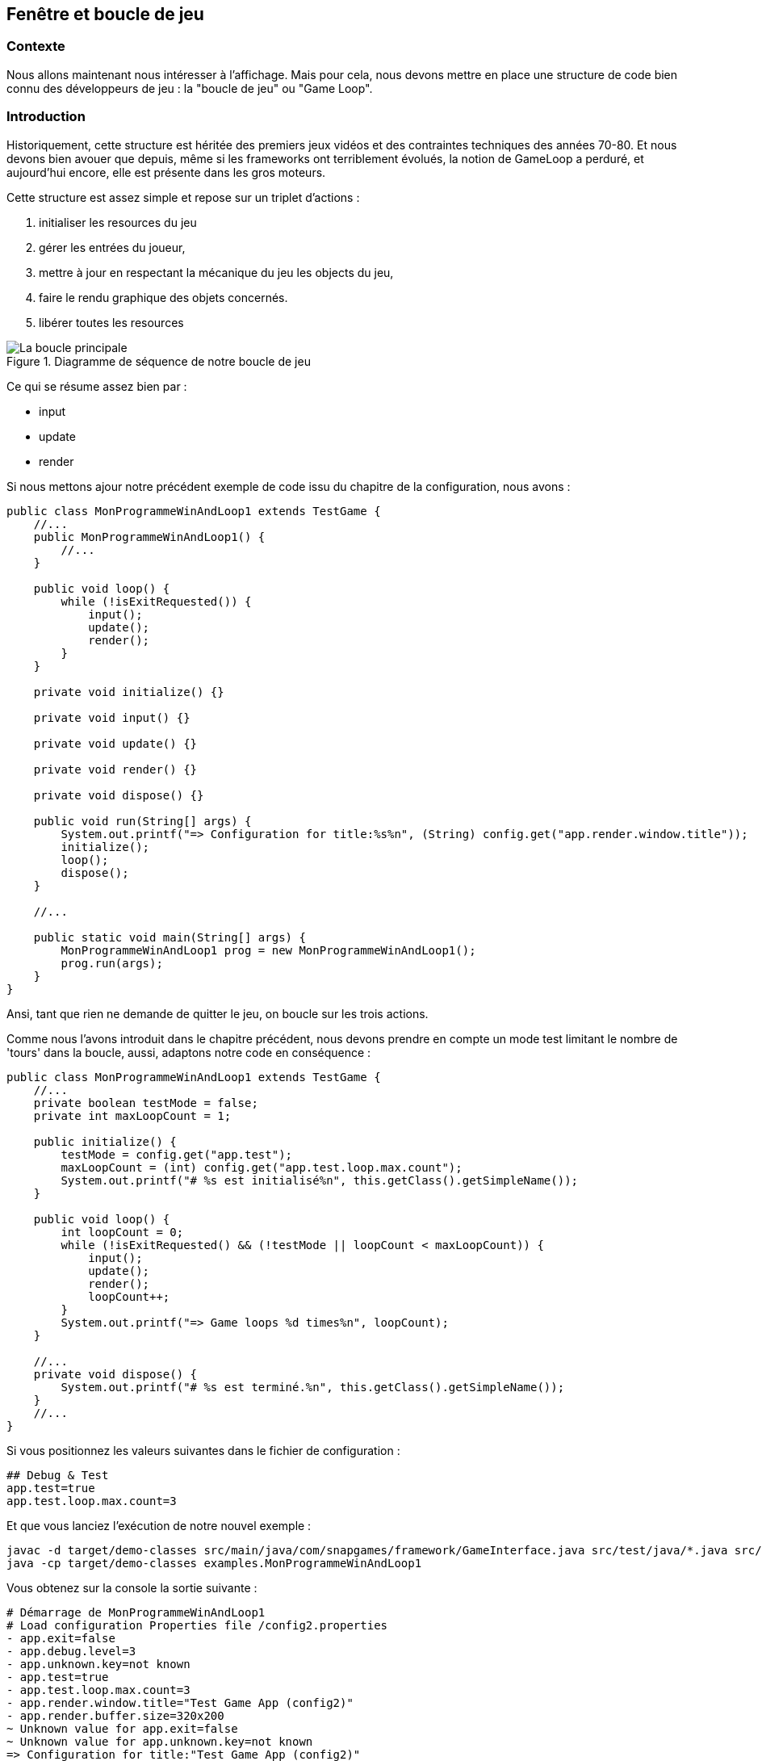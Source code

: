== Fenêtre et boucle de jeu

=== Contexte

Nous allons maintenant nous intéresser à l'affichage.
Mais pour cela, nous devons mettre en place une structure de code bien connu des développeurs de jeu : la "boucle de jeu" ou "Game Loop".

=== Introduction

Historiquement, cette structure est héritée des premiers jeux vidéos et des contraintes techniques des années 70-80. Et nous devons bien avouer que depuis, même si les frameworks ont terriblement évolués, la notion de GameLoop a perduré, et aujourd'hui encore, elle est présente dans les gros moteurs.

Cette structure est assez simple et repose sur un triplet d'actions :

. initialiser les resources du jeu
. gérer les entrées du joueur,
. mettre à jour en respectant la mécanique du jeu les objects du jeu,
. faire le rendu graphique des objets concernés.
. libérer toutes les resources


.Diagramme de séquence de notre boucle de jeu
image::illustrations/game-loop-uml.svg["La boucle principale"]

Ce qui se résume assez bien par :

* input
* update
* render

Si nous mettons ajour notre précédent exemple de code issu du chapitre de la configuration, nous avons :

[source,java]
----
public class MonProgrammeWinAndLoop1 extends TestGame {
    //...
    public MonProgrammeWinAndLoop1() {
        //...
    }

    public void loop() {
        while (!isExitRequested()) {
            input();
            update();
            render();
        }
    }

    private void initialize() {}

    private void input() {}

    private void update() {}

    private void render() {}

    private void dispose() {}

    public void run(String[] args) {
        System.out.printf("=> Configuration for title:%s%n", (String) config.get("app.render.window.title"));
        initialize();
        loop();
        dispose();
    }

    //...

    public static void main(String[] args) {
        MonProgrammeWinAndLoop1 prog = new MonProgrammeWinAndLoop1();
        prog.run(args);
    }
}
----

Ansi, tant que rien ne demande de quitter le jeu, on boucle sur les trois actions.

Comme nous l'avons introduit dans le chapitre précédent, nous devons prendre en compte un mode test limitant le nombre de 'tours' dans la boucle, aussi, adaptons notre code en conséquence :

[source,java]
----
public class MonProgrammeWinAndLoop1 extends TestGame {
    //...
    private boolean testMode = false;
    private int maxLoopCount = 1;

    public initialize() {
        testMode = config.get("app.test");
        maxLoopCount = (int) config.get("app.test.loop.max.count");
        System.out.printf("# %s est initialisé%n", this.getClass().getSimpleName());
    }

    public void loop() {
        int loopCount = 0;
        while (!isExitRequested() && (!testMode || loopCount < maxLoopCount)) {
            input();
            update();
            render();
            loopCount++;
        }
        System.out.printf("=> Game loops %d times%n", loopCount);
    }

    //...
    private void dispose() {
        System.out.printf("# %s est terminé.%n", this.getClass().getSimpleName());
    }
    //...
}
----

Si vous positionnez les valeurs suivantes dans le fichier de configuration :

[source,properties]
----
## Debug & Test
app.test=true
app.test.loop.max.count=3
----

Et que vous lanciez l'exécution de notre nouvel exemple :

[source,bash]
----
javac -d target/demo-classes src/main/java/com/snapgames/framework/GameInterface.java src/test/java/*.java src/test/java/**/*.java
java -cp target/demo-classes examples.MonProgrammeWinAndLoop1
----

Vous obtenez sur la console la sortie suivante :

[source,log]
----
# Démarrage de MonProgrammeWinAndLoop1
# Load configuration Properties file /config2.properties
- app.exit=false
- app.debug.level=3
- app.unknown.key=not known
- app.test=true
- app.test.loop.max.count=3
- app.render.window.title="Test Game App (config2)"
- app.render.buffer.size=320x200
~ Unknown value for app.exit=false
~ Unknown value for app.unknown.key=not known
=> Configuration for title:"Test Game App (config2)"
# MonProgrammeWinAndLoop1 est initialisé
=> Game loops 3 times
# MonProgrammeWinAndLoop1 est terminé.
----

=== Une fenêtre

Passons maintenant à l'affichage ! je vous propose pour cela d'ajouter une fenêtre à notre programme.
Cette fenêtre sera défini en taille par une configuration.
Le titre de ladite fenêtre sera également issu d'une entrée dans le fichier la configuration.

Afin d'implémenter cette fenêtre, nous utiliserons l'API SWING et AWT du JDK, et ce même si JavaFX existe, ce dernier ne permettant pas facilement de réaliser un rendu "old school" à base de gros pixels.

[source,java]
----
public class MonProgrammeWinAndLoop2 extends TestGame {
    //...
    private JFrame window;
    //...


    public void initialize() {
        testMode = config.get("app.test");
        maxLoopCount = (int) config.get("app.test.loop.max.count");
        System.out.printf("# %s est initialisé%n", this.getClass().getSimpleName());

        createWindow();
    }

    private void createWindow() {
        // Create the Window
        window = new JFrame((String) config.get("app.render.window.title"));
        window.setPreferredSize(config.get("app.render.window.size"));
        window.setDefaultCloseOperation(WindowConstants.EXIT_ON_CLOSE);
        window.pack();
        window.setVisible(true);
        window.addKeyListener(this);
    }


}
----

Et nous ajoutons 2 nouvelles lignes dans le fichier de configuration :

[source,properties]
----
## Render
app.render.window.title=Test Game App (win-and-loop)
app.render.window.size=640x400
----

Ainsi, sont défini le titre et la taille en pixels de la fenêtre affichée.

Ajoutons maintenant un peu d'interaction, nous allons ajouter le traitement des évènements liés aux touches du clavier.

==== KeyEvent et KeyListener

Afin de pouvoir procéder à l'interception et au traitement des évènements clavier, nous allons implémenter dans notre classe principale `Game` l'interface `KeyListener` du JDK.

[source,Java]
----

public class MonProgrammeWinAndLoop2 extends TestGame
    implements KeyListener {


    @Override
    public void keyTyped(KeyEvent e) {

    }

    @Override
    public void keyPressed(KeyEvent e) {
    }

    @Override
    public void keyReleased(KeyEvent e) {

    }
}
----

Et nous souhaitons faire un premier traitement lorsque la touche ESCAPE est appuyée : nous souhaitons metre fin à l'exécution de notre programme.

[source,Java]
----

public class MonProgrammeWinAndLoop2 extends TestGame
    implements KeyListener {
    //...
    @Override
    public void keyReleased(KeyEvent e) {
        if (e.getKeyCode() == KeyEvent.VK_ESCAPE) {
            this.requestExit();
        }
    }
}
----

Ainsi lorsque la touche kbd:[ESCAPE] est relâchée, nous demandons au programme de procéder à la sortie de la boucle principale, et ainsi mettre fin au programme.

.La capture de la fenêtre
image::illustrations/capture-win-loop-2.png["La capture de la fenetre"]

==== Le buffer

Maintenant que nous avons une fenêtre, nous allons enfin pouvoir passer à la partie artistique !

Comme indiqué précédemment, nous souhaitons réaliser un rendu typé "old-school" avec des pixels assez visible. pour éviter des post traitement compliqué pour le propos de ce livre, nous allons utiliser une technique assez simple permettant de dessiner dans un calque ayant une définition réduite, puis copier le contenu de ce calque vers la fenêtre, procédant ainsi à la mise à l'échelle de la fenêtre.

Nous dessinerons donc dans un buffer un mémoire, puis à chaque rafraichissement, nous copierons ce buffer sur la fenêtre cible.

Commençons par créer ce buffer de travail (ou calque) :

[source,java]
----
public class MonProgrammeWinAndLoop3 extends TestGame implements KeyListener {
    //...
    private JFrame window;
    // <1>
    private BufferedImage renderingBuffer;
    //..
    public void initialize() {
        //...
        //<2>
        createBuffer();
    }

    //...
    //<3>
    private void createBuffer() {
        Dimension renderBufferSize = config.get("app.render.buffer.size");
        renderingBuffer = new BufferedImage(
            renderBufferSize.width, renderBufferSize.height,
            BufferedImage.TYPE_INT_ARGB);
    }

    public void loop() {
        int loopCount = 0;
        int frameTime = 1000 / (int) (config.get("app.render.fps"));
        while (!isExitRequested() && ((testMode && loopCount < maxLoopCount) || !testMode)) {
            input();
            update();
            render();
            loopCount++;
            //<4>
            waitTime(frameTime);
        }
        System.out.printf("=> Game loops %d times%n", loopCount);
    }

    //...
    private void render() {
        //<(6)>
        Graphics2D g = renderingBuffer.createGraphics();
        // clear rendering buffer to black
        g.setColor(Color.BLACK);
        g.fillRect(0, 0, renderingBuffer.getWidth(), renderingBuffer.getHeight());

        // draw something
        g.dispose();

        //...
    }
}
----

En prenant dans l'ordre :

. On ajoute le buffer de rendu
. On délègue l'initialisation du buffer
. La taille du buffer est définie par l'entrée `app.render.buffer.size`
. on modifie la méthode d'attente pour la prochaine frame en calculant le temps en fonction du taux de rafraichissement cible défini dans `app.render.fps`.
. Enfin, on efface le buffer avec la couleur noir, et plus tard, nous pourrons dessiner dessus !

.La capture de la fenêtre avec le buffer
image::illustrations/capture-win-loop-3.png["La capture de la fenetre avec le buffer"]

=== Dessinons !

Nous avons maintenant de quoi faire un premier test d'animation.

_**MISSION** : Nous allons donc dessiner un carré bleu de 16 pixels de côté, au centre de notre fenêtre, et à l'aide des touches de direction, nous pourrons le déplacer, en restant dans la limite de la fenêtre._

Nous devrons donc définir quelques variables pour gérer la position, intercepter les touches pressées et modifier la position en conséquence, tout en restant dans l'espace défini par la taille de jeu.

.Un carré dans l'espace (de jeu)
image::illustrations/game101_blue square.png["The carré dans l'espace (de jeu)"]

Passons au code.

Tout d'abord, positionnons notre carré, et dessinons-le.

[source,java]
----
public class MonProgrammeDemo1 extends TestGame implements KeyListener {
    //...
    //<1>
    private int x, y;
    //...

    public void initialize() {
        //...
        //<2>
        // blue square position initialization.
        x = (int) ((renderingBuffer.getWidth() - 16) * 0.5);
        y = (int) ((renderingBuffer.getHeight() - 16) * 0.5);
    }

    //...
    private void render() {
        Graphics2D g = renderingBuffer.createGraphics();
        //...

        // draw something
        //<3>
        g.setColor(Color.BLUE);
        g.fillRect(x, y, 16, 16);

        g.dispose();
        //...
    }

}
----

. Nous définissons une position de départ sur un vecteur `(x,y)` où `x=0` et `y=0`,
. Nous définissons la position centrale sur le buffer de rendu,
. Et nous dessinons ce fameux carré bleu de 16x16 pixels à la position `(x,y)`.

[source,java]
----
public class MonProgrammeDemo1 extends TestGame implements KeyListener {
    //...
    //<1>
    private boolean[] keys = new boolean[1024];

    //...
    private void input() {
        //<2>
        if (keys[KeyEvent.VK_LEFT]) {
            x = Math.max(x - 2, 0);
        }
        if (keys[KeyEvent.VK_RIGHT]) {
            x = Math.min(x + 2, renderingBuffer.getWidth()-16);

        }
        if (keys[KeyEvent.VK_UP]) {
            y = Math.max(y - 2, 0);
        }
        if (keys[KeyEvent.VK_DOWN]) {
            y = Math.min(y + 2, renderingBuffer.getHeight()-16);
        }

    }
    //...

    @Override
    public void keyPressed(KeyEvent e) {
        //<3>
        keys[e.getKeyCode()] = true;
    }

    @Override
    public void keyReleased(KeyEvent e) {
        //<4>
        keys[e.getKeyCode()] = false;
        if (e.getKeyCode() == KeyEvent.VK_ESCAPE) {
            this.requestExit();
        }
    }
}
----

. Ensuite, nous créons un cache d'état pour l'ensemble des touches de clavier,
. En fonction des touches de direction appuyée, nous déplaçons notre position sur x ou y de 2 pixels dans la direction correspondante,
. Nous définissons l'état de la touche pressée dans le buffer à vrai,
. Nous définissons l'état de la touche relâchée dans le buffer à faux.

=== Vitesse

Nous pouvons améliorer ce code en décomposant entre l'action de touches et la mise à jour de la position en séparant le code entre `input()` et `update()`.
C'est le moment d'introduire une notion de vitesse avec un vecteur `(dx,dy)`.

C'est ce que nous nous proposons de faire sur notre seconde démo.

C'est dans la méthode `input()` que nous traiterons les évènements claviers en définissant une vitesse sur les 2 axes en fonction des touches pressées, et dans la méthode `update()` que nous calculerons la nouvelle position en s'assurant que notre carré bleu ne sorte pas de la zone visible de l'écran.

[source,java]
----
import utils.Config;

import javax.swing.*;
import java.awt.*;
import java.awt.event.KeyEvent;
import java.awt.event.KeyListener;
import java.awt.image.BufferStrategy;
import java.awt.image.BufferedImage;

public class examples.MonProgrammeDemo2 extends TestGame implements KeyListener {
    private String configFilePath = "/demo2.properties";
    //...
    private int dx, dy;

    public void initialize() {
        //...
        dx=0;
        dy=0;
    }

    //...
    private void input() {
        if (keys[KeyEvent.VK_LEFT]) {
            dx = -2;
        }
        if (keys[KeyEvent.VK_RIGHT]) {
            dx = +2;

        }
        if (keys[KeyEvent.VK_UP]) {
            dy = -2;
        }
        if (keys[KeyEvent.VK_DOWN]) {
            dy = +2;
        }
        dx *= 0.5;
        dy *= 0.5;
    }

    private void update() {
        x += dx;
        y += dy;
        x = Math.min(Math.max(x, -8), renderingBuffer.getWidth()-8);
        y = Math.min(Math.max(y, -8), renderingBuffer.getHeight()-8);
    }
    //...

}
----

Si nous lançons l'exécution de `MonProgrammeDemo2`, nous verrons que le comportement visuel reste identique, mais les traitements sont maintenant séparés, facilitant ainsi l'évolution du code et son développement.

=== Un peu de Physique du mouvement

Nous pouvons pousser encore un peu plus loin notre première approche de code en intégrant un peu de physique du mouvement.

Passons les couples de variables `(x,y)` et `(dx,dy)` en double plutôt qu'en int, et nous pourrons jouer un peu sur une simulation de déceleration.

[source,java]
----
public class examples.MonProgrammeDemo3 extends TestGame implements KeyListener {
    //...
    private double x, y;
    private double dx, dy;
    //...
}
----

Et modifions un peu le code de la méthode update :

[source,java]
----
public class examples.MonProgrammeDemo3 extends TestGame implements KeyListener {
    //...
    private void update() {
        // <1>
        x += dx;
        y += dy;
        // <2>
        x = Math.min(Math.max(x, -8), renderingBuffer.getWidth() - 8);
        y = Math.min(Math.max(y, -8), renderingBuffer.getHeight() - 8);
        // <3>
        dx *= 0.98;
        dy *= 0.98;
    }
    //...
}
----

. Nous calculons la future position en fonction de la vitesse courante, et appliquant la simple formule `p1=p0+dv` où `p1` est la future position, `p0` la position actuelle et `dv` la vitesse actuelle,
. Nous nous assurons que le centre du carré ne sorte pas de la zone délimitée par la fenêtre (en fait, ici, nous utilisons la taille du buffer de rendu),
. Et ensuite, nous appliquons un facteur de réduction sur la vitesse, afin que le carré décélère lorsque qu'aucune touche du curseur n'est pressée.

Pour rendre les choses plus paramétrables, nous définissons un nouvel attribut de configuration nommé 'app.entity.player.speed' qui est fixé par défaut à 2.0.

[source,properties]
----
# Physic
app.physic.entity.player.speed=2.0
----

Et notre code d'analyse de valeur évolue de la façon suivante :

[source,java]
----
public class Config extends HashMap<String, Object> {
//...
    public Config(GameInterface app) {
        //...
        // <1>
        put("app.physic.entity.player.speed", 2);
        //...
    }
    private void parseAttributes(List<Entry<Object, Object>> collect) {
        collect.stream()
        .forEach(e -> {
            switch (e.getKey().toString()) {
                //...
                // <2>
                case "app.physic.entity.player.speed" -> {
                    put("app.physic.entity.player.speed", Double.parseDouble(props.getProperty("app.physic.entity.player.speed")));
                }
                //...
            }
        });
    }

    //...
}
----

. Une valeur par défaut est créée dans la map,
. La valeur issue du fichier properties est convertie en Double et stockée dans la map.

=== Ajout du rebond

Comme nous sommes joueur, nous pouvons ajouter un nouveau paramètre permettant une simulation de physique un peu plus amusante : le rebond lié à un facteur d'élasticité.

En effet, lors de la collision avec le rebord de notre buffer délimitant la zone de jeu, nous pouvons appliquer un facteur d'élasticité à notre carré bleu pour affecter sa vitesse.

Ajoutons ce nouveau paramètre dans notre jeu et rendons le configurable via notre fichier de propriétés.

[source,java]
----
public class examples.MonProgrammeDemo3 extends TestGame implements KeyListener {
    //...
    private double elasticity = 1.0;
    private double friction = 1.0;
    //...
    private void initialize() {
        elasticity = (double)config.get("app.physic.entity.elasticity");
        friction = (double)config.get("app.physic.entity.friction");
    }
    //...
    private void update() {
        // calcul de la position en fonction de la vitesse courante.
        x += dx;
        y += dy;

        // application du rebond si collision avec le bord de la zone de jeu
        if (x < -8 || x > renderingBuffer.getWidth() - 8) {
            dx = -dx * elasticity;
        }
        if (y < -8 || y > renderingBuffer.getHeight() - 8) {
            dy = -dy * elasticity;
        }

        // repositionnement dans la zone de jeu si nécessaire
        x = Math.min(Math.max(x, -8), renderingBuffer.getWidth() - 8);
        y = Math.min(Math.max(y, -8), renderingBuffer.getHeight() - 8);

        // application du facteur de friction
        dx *= friction;
        dy *= friction;
    }
    //...
}
----

Ajoutons dans notre fichier de proprietes les deux nouvelles entrees :

[source,properties]
----
app.physic.entity.player.elasticity=0.75
app.physic.entity.player.friction=0.98
----

Et enfin, dans la classe Config, ajoutons la lecture de ces 2 valeurs en type `double` :

[source,java]
----
public class Config extends HashMap<String, Object> {
//...
    public Config(GameInterface app) {
        //...
        // <1>
        put("app.physic.entity.player.elasticity", 1.0);
        put("app.physic.entity.player.friction", 1.0);
        //...
    }
    private void parseAttributes(List<Entry<Object, Object>> collect) {
        collect.stream()
        .forEach(e -> {
            switch (e.getKey().toString()) {
                //...
                // <2>
                case "app.physic.entity.player.elasticity" -> {
                    put("app.physic.entity.player.elasticity", Double.parseDouble(props.getProperty("app.physic.entity.player.elasticity")));
                }
                case "app.physic.entity.player.friction" -> {
                    put("app.physic.entity.player.friction", Double.parseDouble(props.getProperty("app.physic.entity.player.friction")));
                }
                //...
            }
        });
    }

    //...
}
----

Ajoutons une trace du vecteur vitesse applique à notre carré bleu afin de rendre plus visuel l'effet des paramètres de frictions et d'elasticité.

[source,java]
----
private void render() {
        //...
        // draw something
        //...
        g.setColor(Color.YELLOW);
        g.drawLine(
                (int) x+8, (int) y+8,
                (int) (x+8 + dx * 4), (int) (y+8 + dy * 4));
        g.dispose();
        //...
    }
----

Exécutons la classe `MonProgrammeDemo3`, en déplaçant le carré bleu, nous constatons qu'en cas de contact avec le bord, il rebondit dans la direction opposée.

.Un peu de physique dans notre GameLoop
image::illustrations/capture-gameloop-physic-3.png["Un peu de physique dans notre GameLoop"]

=== Conclusion

Nous avons passé nos premieres ligne de code à explorer un premier programme java, en introduisant plusieurs concepts :

. La boucle de jeu ou "GameLoop" décomposant le traitement des jeux en 3 principales étapes : `input()`, `update()` et `render()`.
. La creation d'une premiere fenêtre et le traitement des évènements issus du clavier avec la classe `JFrame` et l'interface `KeyListener` proposes par le JDK,
. L'affichage d'une forme géométrique, ici un carré bleu, que nous animons en fonction des touches directionnelles pressées, le rendu étant assuré par l'API `Graphics2D` du JDK,
. Un peu de physique du mouvement, simplifie, permettant d'appliquer une vitesse (`speed` dans notre code) sur notre carre bleu, tout en tenant compte de 2 nouveaux paramètres dans le calcul de la vitesse appliquée que sont l'élasticité et la friction (`elasticity` et `friction` dans le code).

Il est grand temps de prendre un peu de recul et de voir un peu plus grand.
